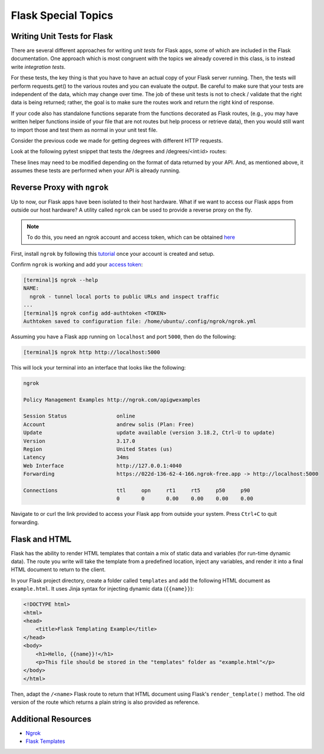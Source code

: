 Flask Special Topics
====================


Writing Unit Tests for Flask
----------------------------

There are several different approaches for writing *unit tests* for Flask apps,
some of which are included in the Flask documentation. One approach 
which is most congruent with the topics we already covered in this class,
is to instead write *integration tests*. 

For these tests, the key thing is that you have to have an actual copy of your
Flask server running. Then, the tests will perform requests.get() to the various
routes and you can evaluate the output. Be careful to make sure that your tests
are independent of the data, which may change over time. The job of these unit
tests is not to check / validate that the right data is being returned; rather,
the goal is to make sure the routes work and return the right kind of response.

If your code also has standalone functions separate from the functions decorated
as Flask routes, (e.g., you may have written helper functions inside of your file
that are not routes but help process or retrieve data), then you would still want to import
those and test them as normal in your unit test file.

Consider the previous code we made for getting degrees with different HTTP requests.

.. code-block:: python3
   :linenos:

   from flask import Flask
   from flask import request

   data = [ {'id': 0, 'year': 1990, 'degrees': 5818},
            {'id': 1, 'year': 1991, 'degrees': 5725},
            {'id': 2, 'year': 1992, 'degrees': 6005},
            {'id': 3, 'year': 1993, 'degrees': 6123},
            {'id': 4, 'year': 1994, 'degrees': 6096} ]


   app = Flask(__name__)

   @app.route('/degrees', methods=['GET', 'DELETE'])
   def degrees():

      global data

      if request.method == 'GET':
         return(data)
      elif request.method == 'DELETE':
         content = request.get_json()
         new_data = []
         for item in data:
               if item['id'] != content['id']:
                  new_data.append(item)
         data = new_data
         return(data)

   @app.route('/degrees/<int:id>', methods=['GET'])
   def degrees_for_id(id):

      for x in data:
         if x['id'] == id:
               return x
      
      return f"Error: ID {id} not found."

   @app.route('/degrees/<int:id>/degrees', methods=['GET'])
   def only_degrees_for_id(id):

      for x in data:
         if x['id'] == id:
               return {'id' : id, 'degrees': x['degrees'] }
         
      return f"Error: ID {id} not found."

   if __name__ == '__main__':
      app.run(debug=True, host='0.0.0.0')

Look at the following pytest snippet that tests the /degrees and /degrees/<int:id>
routes:


.. code-block:: python3
   :linenos:

    import requests
    import logging


    def test_degrees_route():

        response1 = requests.get('http://127.0.0.1:5000/degrees')

        logging.debug(f"Response from /degrees: {response1.json()}")  

        assert response1.status_code == 200
        assert isinstance(response1.json(), list) == True
        assert len(response1.json()) == 5

        assert response1.json()[0]['id'] == 0
        assert response1.json()[0]['year'] == 1990
        assert response1.json()[0]['degrees'] == 5818
        assert response1.json()[1]['id'] == 1
        assert response1.json()[1]['year'] == 1991
        assert response1.json()[1]['degrees'] == 5725

    def test_specific_degree_route():

        response2 = requests.get('http://127.0.0.1:5000/degrees/' + str(1))

        assert response2.status_code == 200
        assert isinstance(response2.json(), dict) == True
        assert len(response2.json()) == 3

        assert response2.json()['id'] == 1
        assert response2.json()['year'] == 1991
        assert response2.json()['degrees'] == 5725



These lines may need to be modified depending on the format of data returned by
your API. And, as mentioned above, it assumes these tests are performed when your
API is already running.


Reverse Proxy with ``ngrok``
----------------------------

Up to now, our Flask apps have been isolated to their host hardware. What if 
we want to access our Flask apps from outside our host hardware? A utility
called ``ngrok`` can be used to provide a reverse proxy on the fly.

.. note::
 
   To do this, you need an ngrok account and access token, which can be
   obtained `here <https://dashboard.ngrok.com/signup>`_

First, install ``ngrok`` by following this `tutorial <https://dashboard.ngrok.com/get-started/setup/windows>`_ 
once your account is created and setup.

Confirm ``ngrok`` is working and add your
`access token <https://dashboard.ngrok.com/get-started/your-authtoken>`_:

.. code-block:: console

   [terminal]$ ngrok --help
   NAME:
     ngrok - tunnel local ports to public URLs and inspect traffic
   ...
   [terminal]$ ngrok config add-authtoken <TOKEN>
   Authtoken saved to configuration file: /home/ubuntu/.config/ngrok/ngrok.yml


Assuming you have a Flask app running on ``localhost`` and port ``5000``, then
do the following: 

.. code-block:: console

   [terminal]$ ngrok http http://localhost:5000


This will lock your terminal into an interface that looks like the following:

.. code-block:: console

   ngrok
   
   Policy Management Examples http://ngrok.com/apigwexamples        

   Session Status                online
   Account                       andrew solis (Plan: Free)   
   Update                        update available (version 3.18.2, Ctrl-U to update)
   Version                       3.17.0
   Region                        United States (us)
   Latency                       34ms
   Web Interface                 http://127.0.0.1:4040
   Forwarding                    https://022d-136-62-4-166.ngrok-free.app -> http://localhost:5000

   Connections                   ttl     opn     rt1     rt5     p50     p90
                                 0       0       0.00    0.00    0.00    0.00

Navigate to or curl the link provided to access your Flask app from outside
your system. Press ``Ctrl+C`` to quit forwarding.


Flask and HTML
--------------

Flask has the ability to render HTML templates that contain a mix of static data
and variables (for run-time dynamic data). The route you write will take the 
template from a predefined location, inject any variables, and render it into
a final HTML document to return to the client.

In your Flask project directory, create a folder called ``templates`` and add
the following HTML document as ``example.html``. It uses Jinja syntax for
injecting dynamic data (``{{name}}``):

.. code-block:: html

   <!DOCTYPE html>
   <html>
   <head>
       <title>Flask Templating Example</title>
   </head>
   <body>
       <h1>Hello, {{name}}!</h1>
       <p>This file should be stored in the "templates" folder as "example.html"</p>
   </body>
   </html>

Then, adapt the ``/<name>`` Flask route to return that HTML document using Flask's 
``render_template()`` method. The old version of the route which returns a plain
string is also provided as reference. 

.. code-block:: python3
   :linenos:

   from flask import Flask, render_template
   
   app = Flask(__name__)
   
   @app.route('/<name>', methods=['GET'])
   def hello_name(name):
       return render_template('example.html', name=name)

   ### For reference, this is the /<name> route without render_template
   # @app.route('/<name>', methods=['GET'])
   # def hello_name(name):
   #     return f'Hello, {name}!\n'
   
   if __name__ == '__main__':
       app.run(debug=True, host='0.0.0.0')

   



Additional Resources
--------------------

* `Ngrok <https://dashboard.ngrok.com/signup>`_
* `Flask Templates <https://flask.palletsprojects.com/en/2.3.x/tutorial/templates/>`_
